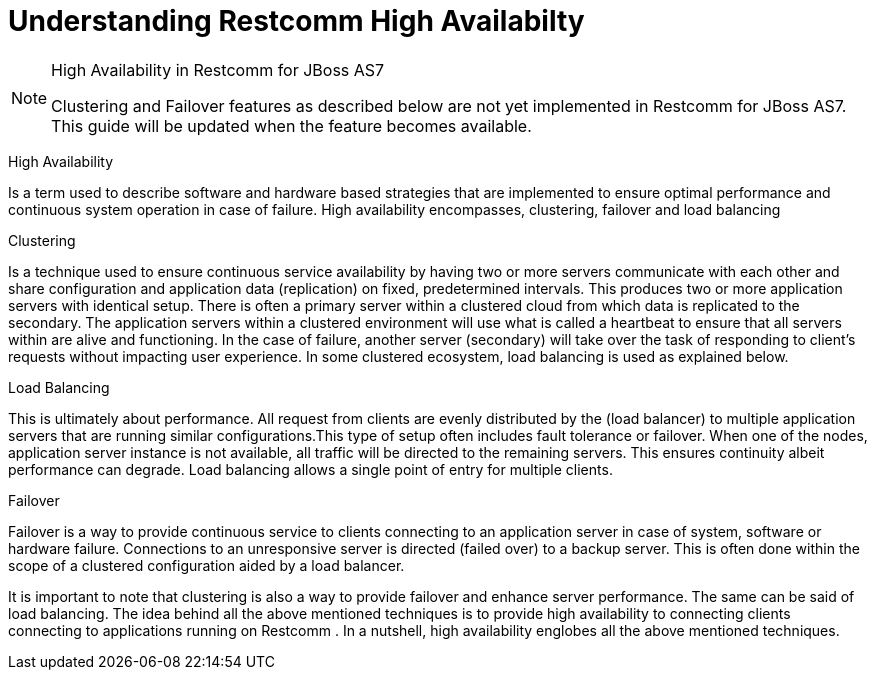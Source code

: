 
[[_ssfjcs_ss_for_jboss_clustering_support]]
=  Understanding Restcomm  High Availabilty 

.High Availability in Restcomm for JBoss AS7 
[NOTE]
====
Clustering and Failover features as described below are not yet implemented in Restcomm for JBoss AS7.
This guide will be updated when the feature becomes available. 
====

High Availability 

Is a term used to describe software and hardware based strategies that are implemented to ensure optimal performance and continuous system operation in case of failure.
High availability encompasses, clustering, failover and load balancing 

Clustering 

Is a technique used to ensure continuous service availability by having two or more servers communicate with each other and share configuration and application data (replication) on  fixed, predetermined intervals.
This produces two or more application servers with identical setup.
There is often a primary server within a clustered cloud from which data is replicated to the secondary.
The application servers within a clustered environment will use what is called a heartbeat to ensure that all servers within are alive and functioning.
In the case of failure, another server (secondary) will take over the task of responding to client's requests without impacting user experience.
In some clustered ecosystem, load balancing is used as explained below.
 

Load Balancing

This is ultimately about performance.
All request from clients  are evenly distributed by the (load balancer) to multiple application servers that are running similar configurations.This type of setup often includes fault tolerance or failover.
When one of the nodes, application server instance is not available, all traffic will be directed to the remaining servers.
This ensures continuity albeit performance can degrade.
Load balancing allows a single point of entry for multiple clients. 

Failover 

Failover is a way to provide continuous service to clients connecting to an application server in case of system, software or hardware failure.
Connections to an unresponsive server is directed (failed over) to a backup server.
This is often done within the scope of a clustered configuration aided by a load balancer. 

It is important to note that clustering is also a way to provide failover and enhance server performance.
The same can be said of load balancing.
The idea behind all the above mentioned techniques is to provide high availability to connecting clients connecting to applications running on Restcomm .
In a nutshell, high availability englobes all the above mentioned techniques. 
